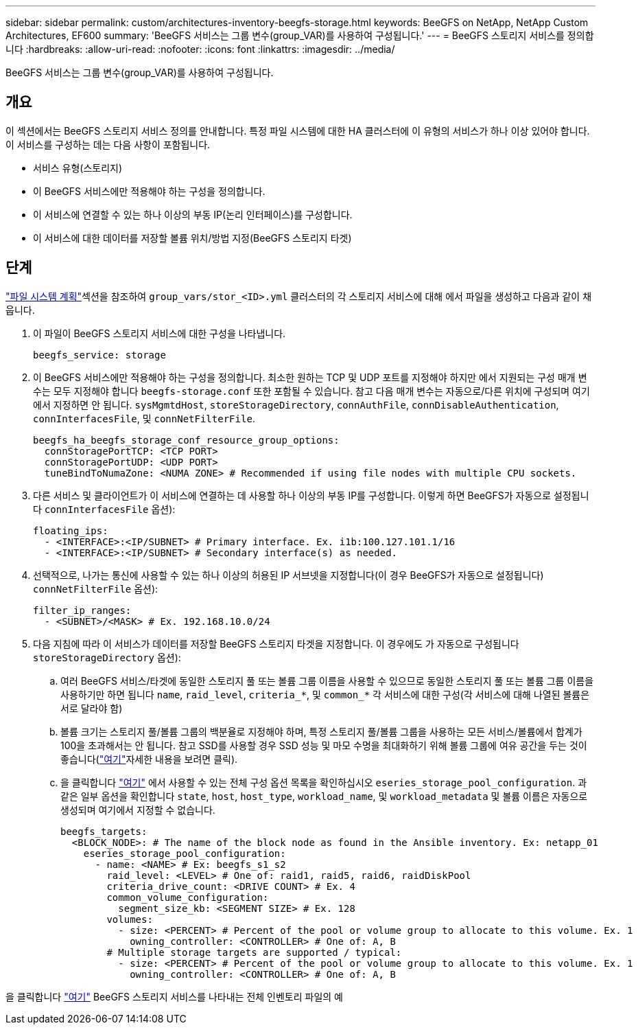 ---
sidebar: sidebar 
permalink: custom/architectures-inventory-beegfs-storage.html 
keywords: BeeGFS on NetApp, NetApp Custom Architectures, EF600 
summary: 'BeeGFS 서비스는 그룹 변수(group_VAR)를 사용하여 구성됩니다.' 
---
= BeeGFS 스토리지 서비스를 정의합니다
:hardbreaks:
:allow-uri-read: 
:nofooter: 
:icons: font
:linkattrs: 
:imagesdir: ../media/


[role="lead"]
BeeGFS 서비스는 그룹 변수(group_VAR)를 사용하여 구성됩니다.



== 개요

이 섹션에서는 BeeGFS 스토리지 서비스 정의를 안내합니다. 특정 파일 시스템에 대한 HA 클러스터에 이 유형의 서비스가 하나 이상 있어야 합니다. 이 서비스를 구성하는 데는 다음 사항이 포함됩니다.

* 서비스 유형(스토리지)
* 이 BeeGFS 서비스에만 적용해야 하는 구성을 정의합니다.
* 이 서비스에 연결할 수 있는 하나 이상의 부동 IP(논리 인터페이스)를 구성합니다.
* 이 서비스에 대한 데이터를 저장할 볼륨 위치/방법 지정(BeeGFS 스토리지 타겟)




== 단계

link:architectures-plan-file-system.html["파일 시스템 계획"^]섹션을 참조하여 `group_vars/stor_<ID>.yml` 클러스터의 각 스토리지 서비스에 대해 에서 파일을 생성하고 다음과 같이 채웁니다.

. 이 파일이 BeeGFS 스토리지 서비스에 대한 구성을 나타냅니다.
+
[source, yaml]
----
beegfs_service: storage
----
. 이 BeeGFS 서비스에만 적용해야 하는 구성을 정의합니다. 최소한 원하는 TCP 및 UDP 포트를 지정해야 하지만 에서 지원되는 구성 매개 변수는 모두 지정해야 합니다 `beegfs-storage.conf` 또한 포함될 수 있습니다. 참고 다음 매개 변수는 자동으로/다른 위치에 구성되며 여기에서 지정하면 안 됩니다. `sysMgmtdHost`, `storeStorageDirectory`, `connAuthFile`, `connDisableAuthentication`, `connInterfacesFile`, 및 `connNetFilterFile`.
+
[source, yaml]
----
beegfs_ha_beegfs_storage_conf_resource_group_options:
  connStoragePortTCP: <TCP PORT>
  connStoragePortUDP: <UDP PORT>
  tuneBindToNumaZone: <NUMA ZONE> # Recommended if using file nodes with multiple CPU sockets.
----
. 다른 서비스 및 클라이언트가 이 서비스에 연결하는 데 사용할 하나 이상의 부동 IP를 구성합니다. 이렇게 하면 BeeGFS가 자동으로 설정됩니다 `connInterfacesFile` 옵션):
+
[source, yaml]
----
floating_ips:
  - <INTERFACE>:<IP/SUBNET> # Primary interface. Ex. i1b:100.127.101.1/16
  - <INTERFACE>:<IP/SUBNET> # Secondary interface(s) as needed.
----
. 선택적으로, 나가는 통신에 사용할 수 있는 하나 이상의 허용된 IP 서브넷을 지정합니다(이 경우 BeeGFS가 자동으로 설정됩니다) `connNetFilterFile` 옵션):
+
[source, yaml]
----
filter_ip_ranges:
  - <SUBNET>/<MASK> # Ex. 192.168.10.0/24
----
. 다음 지침에 따라 이 서비스가 데이터를 저장할 BeeGFS 스토리지 타겟을 지정합니다. 이 경우에도 가 자동으로 구성됩니다 `storeStorageDirectory` 옵션):
+
.. 여러 BeeGFS 서비스/타겟에 동일한 스토리지 풀 또는 볼륨 그룹 이름을 사용할 수 있으므로 동일한 스토리지 풀 또는 볼륨 그룹 이름을 사용하기만 하면 됩니다 `name`, `raid_level`, `criteria_*`, 및 `common_*` 각 서비스에 대한 구성(각 서비스에 대해 나열된 볼륨은 서로 달라야 함)
.. 볼륨 크기는 스토리지 풀/볼륨 그룹의 백분율로 지정해야 하며, 특정 스토리지 풀/볼륨 그룹을 사용하는 모든 서비스/볼륨에서 합계가 100을 초과해서는 안 됩니다. 참고 SSD를 사용할 경우 SSD 성능 및 마모 수명을 최대화하기 위해 볼륨 그룹에 여유 공간을 두는 것이 좋습니다(link:../second-gen/beegfs-deploy-recommended-volume-percentages.html["여기"^]자세한 내용을 보려면 클릭).
.. 을 클릭합니다 link:https://github.com/netappeseries/santricity/tree/release-1.3.1/roles/nar_santricity_host#role-variables["여기"^] 에서 사용할 수 있는 전체 구성 옵션 목록을 확인하십시오 `eseries_storage_pool_configuration`. 과 같은 일부 옵션을 확인합니다 `state`, `host`, `host_type`, `workload_name`, 및 `workload_metadata` 및 볼륨 이름은 자동으로 생성되며 여기에서 지정할 수 없습니다.
+
[source, yaml]
----
beegfs_targets:
  <BLOCK_NODE>: # The name of the block node as found in the Ansible inventory. Ex: netapp_01
    eseries_storage_pool_configuration:
      - name: <NAME> # Ex: beegfs_s1_s2
        raid_level: <LEVEL> # One of: raid1, raid5, raid6, raidDiskPool
        criteria_drive_count: <DRIVE COUNT> # Ex. 4
        common_volume_configuration:
          segment_size_kb: <SEGMENT SIZE> # Ex. 128
        volumes:
          - size: <PERCENT> # Percent of the pool or volume group to allocate to this volume. Ex. 1
            owning_controller: <CONTROLLER> # One of: A, B
        # Multiple storage targets are supported / typical:
          - size: <PERCENT> # Percent of the pool or volume group to allocate to this volume. Ex. 1
            owning_controller: <CONTROLLER> # One of: A, B
----




을 클릭합니다 link:https://github.com/netappeseries/beegfs/blob/master/getting_started/beegfs_on_netapp/gen2/group_vars/stor_01.yml["여기"^] BeeGFS 스토리지 서비스를 나타내는 전체 인벤토리 파일의 예
